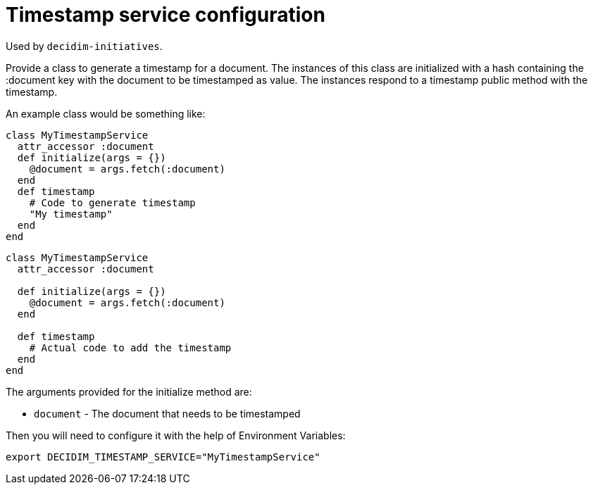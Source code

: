 = Timestamp service configuration

Used by `decidim-initiatives`.

Provide a class to generate a timestamp for a document. The instances of this class are initialized with a hash containing the :document key with the document to be timestamped as value. The instances respond to a timestamp public method with the timestamp.

An example class would be something like:

[source,ruby]
....
class MyTimestampService
  attr_accessor :document
  def initialize(args = {})
    @document = args.fetch(:document)
  end
  def timestamp
    # Code to generate timestamp
    "My timestamp"
  end
end
....

[source,ruby]
....
class MyTimestampService
  attr_accessor :document

  def initialize(args = {})
    @document = args.fetch(:document)
  end

  def timestamp
    # Actual code to add the timestamp
  end
end
....

The arguments provided for the initialize method are:

- `document` - The document that needs to be timestamped

Then you will need to configure it with the help of Environment Variables:

[source,bash]
....
export DECIDIM_TIMESTAMP_SERVICE="MyTimestampService"
....
